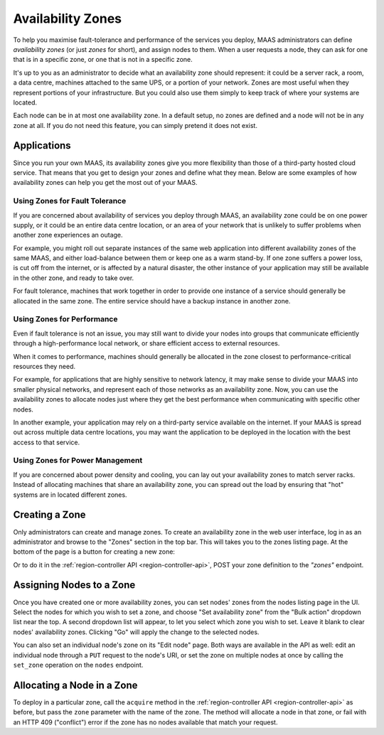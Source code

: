 Availability Zones
==================

To help you maximise fault-tolerance and performance of the services you
deploy, MAAS administrators can define *availability zones* (or just *zones*
for short), and assign nodes to them.  When a user requests a node, they can
ask for one that is in a specific zone, or one that is not in a specific zone.

It's up to you as an administrator to decide what an availability zone should
represent: it could be a server rack, a room, a data centre, machines attached
to the same UPS, or a portion of your network.  Zones are most useful when they
represent portions of your infrastructure.  But you could also use them simply
to keep track of where your systems are located.

Each node can be in at most one availability zone.  In a default setup, no
zones are defined and a node will not be in any zone at all.  If you do not
need this feature, you can simply pretend it does not exist.


Applications
------------

Since you run your own MAAS, its availability zones give you more flexibility
than those of a third-party hosted cloud service.  That means that you get to
design your zones and define what they mean.  Below are some examples of how
availability zones can help you get the most out of your MAAS.


Using Zones for Fault Tolerance
...............................

If you are concerned about availability of services you deploy through MAAS, an
availability zone could be on one power supply, or it could be an entire data
centre location, or an area of your network that is unlikely to suffer problems
when another zone experiences an outage.

For example, you might roll out separate instances of the same web application
into different availability zones of the same MAAS, and either load-balance
between them or keep one as a warm stand-by.  If one zone suffers a power loss,
is cut off from the internet, or is affected by a natural disaster, the other
instance of your application may still be available in the other zone, and
ready to take over.

For fault tolerance, machines that work together in order to provide one
instance of a service should generally be allocated in the same zone.  The
entire service should have a backup instance in another zone.


Using Zones for Performance
...........................

Even if fault tolerance is not an issue, you may still want to divide your
nodes into groups that communicate efficiently through a high-performance local
network, or share efficient access to external resources.

When it comes to performance, machines should generally be allocated in the
zone closest to performance-critical resources they need.

For example, for applications that are highly sensitive to network latency, it
may make sense to divide your MAAS into smaller physical networks, and
represent each of those networks as an availability zone.  Now, you can use the
availability zones to allocate nodes just where they get the best performance
when communicating with specific other nodes.

In another example, your application may rely on a third-party service
available on the internet.  If your MAAS is spread out across multiple data
centre locations, you may want the application to be deployed in the location
with the best access to that service.


Using Zones for Power Management
................................

If you are concerned about power density and cooling, you can lay out your
availability zones to match server racks.  Instead of allocating machines that
share an availability zone, you can spread out the load by ensuring that "hot"
systems are in located different zones.


Creating a Zone
---------------

Only administrators can create and manage zones.  To create an availability
zone in the web user interface, log in as an administrator and browse to the
"Zones" section in the top bar.  This will takes you to the zones listing page.
At the bottom of the page is a button for creating a new zone:

.. image:: media/add-zone.*

Or to do it in the :ref:`region-controller API <region-controller-api>`, POST
your zone definition to the *"zones"* endpoint.


Assigning Nodes to a Zone
-------------------------

Once you have created one or more availability zones, you can set nodes' zones
from the nodes listing page in the UI.  Select the nodes for which you wish to
set a zone, and choose "Set availability zone" from the "Bulk action" dropdown
list near the top.  A second dropdown list will appear, to let you select which
zone you wish to set.  Leave it blank to clear nodes' availability zones.
Clicking "Go" will apply the change to the selected nodes.

You can also set an individual node's zone on its "Edit node" page.  Both ways
are available in the API as well: edit an individual node through a ``PUT``
request to the node's URI, or set the zone on multiple nodes at once by calling
the ``set_zone`` operation on the ``nodes`` endpoint.


Allocating a Node in a Zone
---------------------------

To deploy in a particular zone, call the ``acquire`` method in the
:ref:`region-controller API <region-controller-api>` as before, but pass the
``zone`` parameter with the name of the zone.  The method will allocate a node
in that zone, or fail with an HTTP 409 ("conflict") error if the zone has no
nodes available that match your request.
